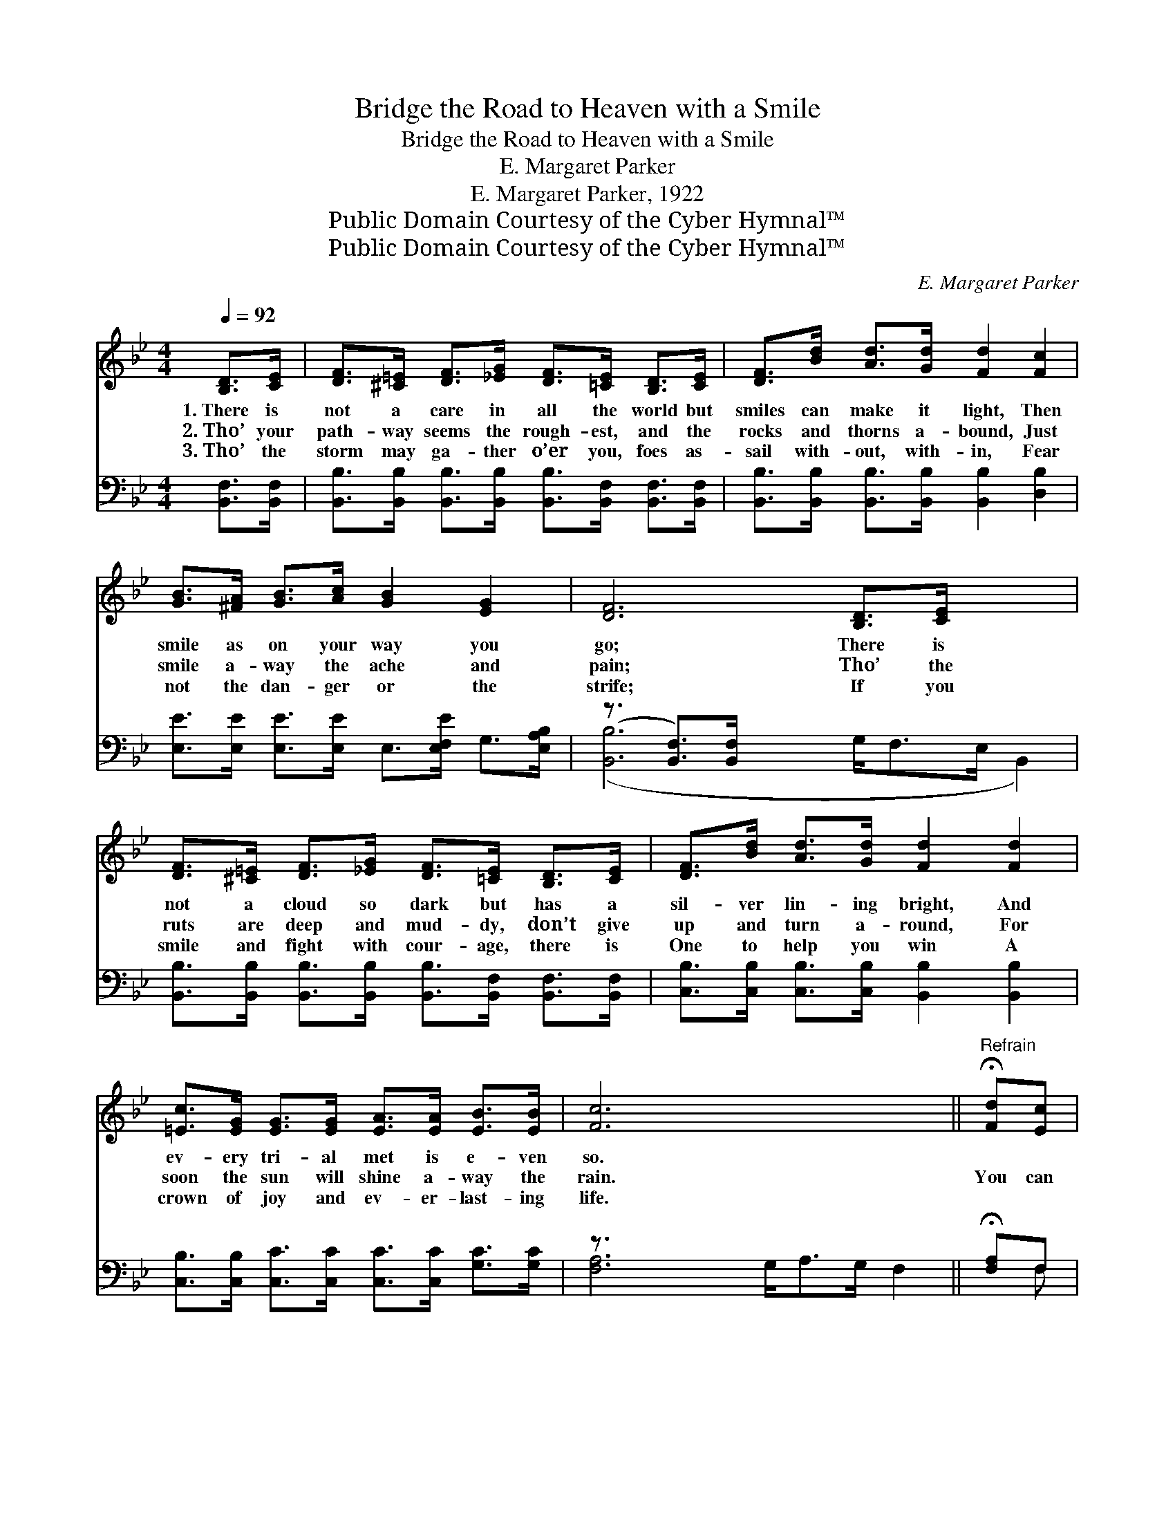 X:1
T:Bridge the Road to Heaven with a Smile
T:Bridge the Road to Heaven with a Smile
T:E. Margaret Parker
T:E. Margaret Parker, 1922
T:Public Domain Courtesy of the Cyber Hymnal™
T:Public Domain Courtesy of the Cyber Hymnal™
C:E. Margaret Parker
Z:Public Domain
Z:Courtesy of the Cyber Hymnal™
%%score 1 ( 2 3 )
L:1/8
Q:1/4=92
M:4/4
K:Bb
V:1 treble 
V:2 bass 
V:3 bass 
V:1
 [B,D]>[CE] | [DF]>[^C=E] [DF]>[_EG] [DF]>[=CE] [B,D]>[CE] | [DF]>[Bd] [Ad]>[Gd] [Fd]2 [Fc]2 | %3
w: 1.~There is|not a care in all the world but|smiles can make it light, Then|
w: 2.~Tho’ your|path- way seems the rough- est, and the|rocks and thorns a- bound, Just|
w: 3.~Tho’ the|storm may ga- ther o’er you, foes as-|sail with- out, with- in, Fear|
 [GB]>[^FA] [GB]>[Ac] [GB]2 [EG]2 | [DF]6 [B,D]>[CE] x5/2 | %5
w: smile as on your way you|go; There is|
w: smile a- way the ache and|pain; Tho’ the|
w: not the dan- ger or the|strife; If you|
 [DF]>[^C=E] [DF]>[_EG] [DF]>[=CE] [B,D]>[CE] | [DF]>[Bd] [Ad]>[Gd] [Fd]2 [Fd]2 | %7
w: not a cloud so dark but has a|sil- ver lin- ing bright, And|
w: ruts are deep and mud- dy, don’t give|up and turn a- round, For|
w: smile and fight with cour- age, there is|One to help you win A|
 [=Ec]>[EG] [EG]>[EG] [EA]>[EA] [EB]>[EB] | [Fc]6 x9/2 ||"^Refrain" !fermata![Fd][Ec] | %10
w: ev- ery tri- al met is e- ven|so.||
w: soon the sun will shine a- way the|rain.|You can|
w: crown of joy and ev- er- last- ing|life.||
 [Dc]>[DB] [DB]>[DA] [Dc]<[DB] [DB]>[DG] | [EB]2 [EA]2 [EA]2 [Ec]>[EB] | %12
w: ||
w: bridge the road to Heav- en with a|sun- ny smile, And its|
w: ||
 [EB]>[EA] [EA]>[EG] [EB]<[EA] [EA]>[CE] | [EG]2 [DF]2 [DF]2 [DF]>[DF] | %14
w: ||
w: miles of care and sor- row with a|song be- guile; Doubt and|
w: ||
 [EG]>[EG] [EG]>[FA] [GB]2 [FA]>[EG] | [DF]>[DF] [FB]>[Fc] !fermata![Fd]2 !fermata![Ge]>[Ge] | %16
w: ||
w: fear will not mo- lest; you will|be su- preme- ly blest If you|
w: ||
 [Fd]>[Fd] [Fd]>[DB] [Fd]<[Fd] [Ec]>[Ec] | [DB]6 |] %18
w: ||
w: bridge the road to Heav- en with a|smile.|
w: ||
V:2
 [B,,F,]>[B,,F,] | [B,,B,]>[B,,B,] [B,,B,]>[B,,B,] [B,,B,]>[B,,F,] [B,,F,]>[B,,F,] | %2
 [B,,B,]>[B,,B,] [B,,B,]>[B,,B,] [B,,B,]2 [D,B,]2 | %3
 [E,E]>[E,E] [E,E]>[E,E] E,>[E,F,E] G,>[E,A,B,] | (z3/2 [B,,F,]>)[B,,F,] x7 | %5
 [B,,B,]>[B,,B,] [B,,B,]>[B,,B,] [B,,B,]>[B,,F,] [B,,F,]>[B,,F,] | %6
 [C,B,]>[C,B,] [C,B,]>[C,B,] [B,,B,]2 [B,,B,]2 | %7
 [C,B,]>[C,B,] [C,C]>[C,C] [C,C]>[C,C] [G,C]>[G,C] | z3/2 x9 || !fermata![F,A,]F, | %10
 [B,,F,]>[B,,F,] [B,,F,]>[B,,F,] [B,,F,]>[B,,F,] [B,,F,]>[B,,F,B,] | %11
 [C,F,]2 [C,F,]2 [F,C]2 [F,A,]>[F,B,] | [F,C]>[F,C] [F,C]>[F,A,] [F,C]<[F,C] [F,C]>[F,A,] | %13
 [B,,B,]2 [B,,B,]2 [B,,B,]2 [B,,B,]>[B,,B,] | [E,B,]>[E,B,] [E,B,]>[E,B,] [E,E]2 [E,E]>[E,B,] | %15
 [B,,B,]>[B,,B,] [D,B,]>[F,A,] !fermata!B,2 !fermata![E,B,]>[E,B,] | %16
 [F,B,]>[F,B,] [F,B,]>[F,B,] [F,B,]<[F,B,] [F,A,]>F, | [B,,F,B,]6 |] %18
V:3
 x2 | x8 | x8 | x8 | ([B,,B,]6 G,<F,E,/ B,,2) | x8 | x8 | x8 | [F,A,]6 G,<A,G,/ F,2 || x F, | x8 | %11
 x8 | x8 | x8 | x8 | x4 B,2 x2 | x15/2 F,/ | x6 |] %18

